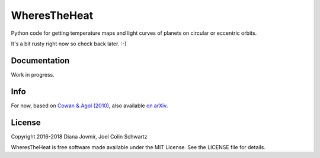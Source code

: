 WheresTheHeat
=============

Python code for getting temperature maps and light curves of planets on circular or eccentric orbits.

It's a bit rusty right now so check back later. :-)

Documentation
-------------

Work in progress.

Info
----

For now, based on `Cowan & Agol (2010) <http://iopscience.iop.org/article/10.1088/0004-637X/726/2/82>`_, also available `on arXiv <https://arxiv.org/abs/1011.0428>`_.

License
-------

Copyright 2016-2018 Diana Jovmir, Joel Colin Schwartz

WheresTheHeat is free software made available under the MIT License. See the LICENSE file for details.